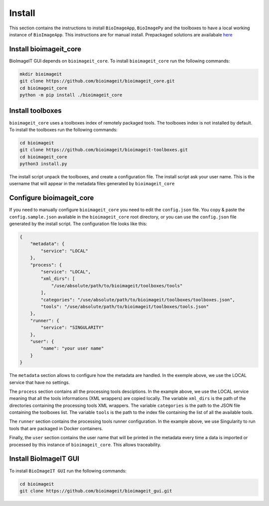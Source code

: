 Install
=======

This section contains the instructions to install ``BioImageApp``, ``BioImagePy`` and the toolboxes
to have a local working instance of ``BioImageApp``.
This instructions are for manual install. Prepackaged solutions are availabale `here <https://project.inria.fr/bioimageit/install/>`_ 

Install bioimageit_core
-----------------------

BioImageIT GUI depends on ``bioimageit_core``. To install ``bioimageit_core`` run the following commands:

.. code-block:: shell

    mkdir bioimageit
    git clone https://github.com/bioimageit/bioimageit_core.git
    cd bioimageit_core
    python -m pip install ./bioimageit_core


Install toolboxes
-----------------

``bioimageit_core`` uses a toolboxes index of remotely packaged tools. The toolboxes index is not installed by default.
To install the toolboxes run the following commands:

.. code-block:: shell

    cd bioimageit
    git clone https://github.com/bioimageit/bioimageit-toolboxes.git
    cd bioimageit_core
    python3 install.py

The install script unpack the toolboxes, and create a configuration file. The install script ask your user name. This is
the username that will appear in the metadata files generated by ``bioimageit_core``

Configure bioimageit_core
-------------------------

If you need to manually configure ``bioimageit_core`` you need to edit the ``config.json`` file. You copy & paste
the ``config.sample.json`` available in the ``bioimageit_core`` root directory, or you can use the ``config.json``
file generated by the install script. The configuration file looks like this:

.. code-block:: javascript

    {
        "metadata": {
            "service": "LOCAL"
        },
        "process": {
            "service": "LOCAL",
            "xml_dirs": [
                "/use/absolute/path/to/bioimageit/toolboxes/tools"
            ],
            "categories": "/use/absolute/path/to/bioimageit/toolboxes/toolboxes.json",
            "tools": "/use/absolute/path/to/bioimageit/toolboxes/tools.json"
        },
        "runner": {
            "service": "SINGULARITY"
        },
        "user": {
            "name": "your user name"
        }
    } 

The ``metadata`` section allows to configure how the metadata are handled. In the exemple above, we use the LOCAL
service that have no settings.

The ``process`` section contains all the processing tools desciptions. In the example above, we use the LOCAL service
meaning that all the tools informations (XML wrappers) are copied locally. The variable ``xml_dirs`` is the path of the
directories containing the processing tools XML wrappers. The variable ``categories`` is the path to the JSON file
containing the toolboxes list. The variable ``tools`` is the path to the index file containing the list of all the
available tools.

The ``runner`` section contains the processing tools runner configuration. In the example above, we use Singularity to
run tools that are packaged in Docker containers.

Finally, the ``user`` section contains the user name that will be printed in the metadata every time a data is imported
or processed by this instance of ``bioimageit_core``. This allows traceability.


Install BioImageIT GUI
----------------------

To install ``BioImageIT GUI`` run the following commands:

.. code-block:: shell

    cd bioimageit
    git clone https://github.com/bioimageit/bioimageit_gui.git
